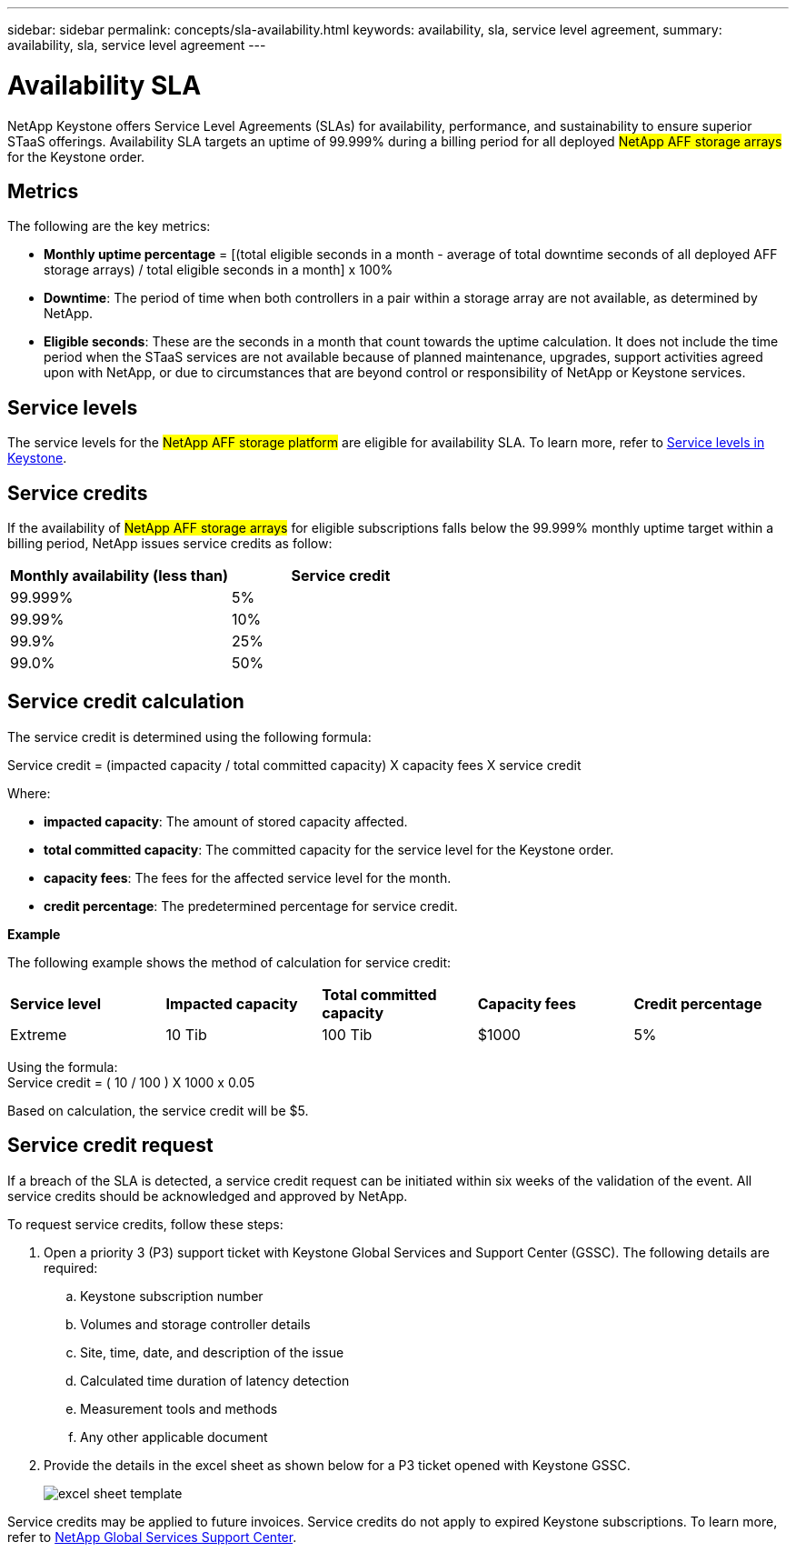 ---
sidebar: sidebar
permalink: concepts/sla-availability.html
keywords: availability, sla, service level agreement, 
summary: availability, sla, service level agreement
---

= Availability SLA  
:hardbreaks:
:nofooter:
:icons: font
:linkattrs:
:imagesdir: ../media/

[.lead]
NetApp Keystone offers Service Level Agreements (SLAs) for availability, performance, and sustainability to ensure superior STaaS offerings. Availability SLA targets an uptime of 99.999% during a billing period for all deployed ##NetApp AFF storage arrays## for the Keystone order. 

== Metrics
The following are the key metrics:

* *Monthly uptime percentage* = [(total eligible seconds in a month - average of total downtime seconds of all deployed AFF storage arrays) / total eligible seconds in a month] x 100%
* *Downtime*: The period of time when both controllers in a pair within a storage array are not available, as determined by NetApp.
* *Eligible seconds*: These are the seconds in a month that count towards the uptime calculation. It does not include the time period when the STaaS services are not available because of planned maintenance, upgrades, support activities agreed upon with NetApp, or due to circumstances that are beyond control or responsibility of NetApp or Keystone services.

== Service levels
The service levels for the ##NetApp AFF storage platform## are eligible for availability SLA. To learn more, refer to link:https://docs.netapp.com/us-en/keystone-staas/concepts/service-levels.html#service-levels-for-file-and-block-storage[Service levels in Keystone].

== Service credits
If the availability of ##NetApp AFF storage arrays## for eligible subscriptions falls below the 99.999% monthly uptime target within a billing period, NetApp issues service credits as follow:

|===
|*Monthly availability (less than)* |*Service credit*

a|99.999%
a|5%

a|99.99%
a|10%

a|99.9%
a|25%

a|99.0%
a|50%

|===

== Service credit calculation
The service credit is determined using the following formula:

Service credit = (impacted capacity / total committed capacity) X capacity fees X service credit

Where:

* *impacted capacity*: The amount of stored capacity affected.
* *total committed capacity*: The committed capacity for the service level for the Keystone order.
* *capacity fees*: The fees for the affected service level for the month.
* *credit percentage*: The predetermined percentage for service credit.

*Example*

The following example shows the method of calculation for service credit:

|===
|*Service level*|*Impacted capacity*|*Total committed capacity*|*Capacity fees*|*Credit percentage*
a|Extreme| 10 Tib | 100 Tib | $1000 | 5%
|===

Using the formula:
Service credit = ( 10 / 100 ) X 1000 x 0.05

Based on calculation, the service credit will be $5.

== Service credit request
If a breach of the SLA is detected, a service credit request can be initiated within six weeks of the validation of the event. All service credits should be acknowledged and approved by NetApp. 

To request service credits, follow these steps:

. Open a priority 3 (P3) support ticket with Keystone Global Services and Support Center (GSSC). The following details are required:
.. Keystone subscription number
.. Volumes and storage controller details 
.. Site, time, date, and description of the issue 
.. Calculated time duration of latency detection
.. Measurement tools and methods
.. Any other applicable document
. Provide the details in the excel sheet as shown below for a P3 ticket opened with Keystone GSSC. 
+
image:sla-breach.png[excel sheet template]

Service credits may be applied to future invoices. Service credits do not apply to expired Keystone subscriptions. To learn more, refer to link:../concepts/gssc.html[NetApp Global Services Support Center].

